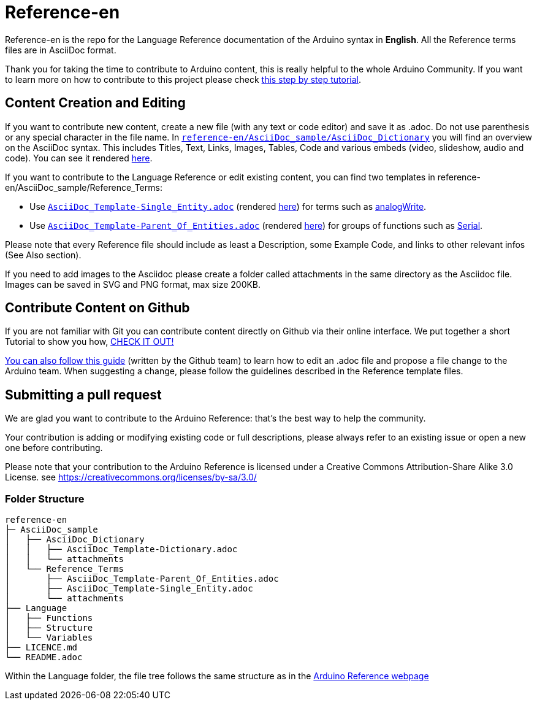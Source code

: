 = Reference-en

Reference-en is the repo for the Language Reference documentation of the Arduino syntax in **English**.  
All the Reference terms files are in AsciiDoc format.

Thank you for taking the time to contribute to Arduino content, this is really helpful to the whole Arduino Community. If you want to learn more on how to contribute to this project please check https://create.arduino.cc/projecthub/Arduino_Genuino/contribute-to-the-arduino-reference-af7c37[this step by step tutorial].

== Content Creation and Editing
If you want to contribute new content, create a new file (with any text or code editor) and save it as .adoc.  
Do not use parenthesis or any special character in the file name.  
In https://raw.githubusercontent.com/arduino/reference-en/master/AsciiDoc_sample/AsciiDoc_Dictionary/AsciiDoc_Template-Dictionary.adoc[`reference-en/AsciiDoc_sample/AsciiDoc_Dictionary`] you will find an overview on the AsciiDoc syntax. This includes Titles, Text, Links, Images, Tables, Code and various embeds (video, slideshow, audio and code). You can see it rendered https://reference.arduino.cc/reference/en/asciidoc_sample/asciidoc_dictionary/asciidoc_template-dictionary/[here].

If you want to contribute to the Language Reference or edit existing content, you can find two templates in reference-en/AsciiDoc_sample/Reference_Terms:

* Use https://raw.githubusercontent.com/arduino/reference-en/master/AsciiDoc_sample/Reference_Terms/AsciiDoc_Template-Single_Entity.adoc[`AsciiDoc_Template-Single_Entity.adoc`] (rendered https://reference.arduino.cc/reference/en/asciidoc_sample/reference_terms/asciidoc_template-single_entity/[here]) for terms such as link:http://arduino.cc/en/Reference/AnalogWrite[analogWrite].
* Use https://raw.githubusercontent.com/arduino/reference-en/master/AsciiDoc_sample/Reference_Terms/AsciiDoc_Template-Parent_Of_Entities.adoc[`AsciiDoc_Template-Parent_Of_Entities.adoc`] (rendered https://reference.arduino.cc/reference/en/asciidoc_sample/reference_terms/asciidoc_template-parent_of_entities/[here]) for groups of functions such as link:http://arduino.cc/en/Reference/Serial[Serial].

Please note that every Reference file should include as least a Description, some Example Code, and links to other relevant infos (See Also section). 

If you need to add images to the Asciidoc please create a folder called attachments in the same directory as the Asciidoc file. Images can be saved in SVG and PNG format, max size 200KB.

== Contribute Content on Github
If you are not familiar with Git you can contribute content directly on Github via their online interface. We put together a short Tutorial to show you how, https://create.arduino.cc/projecthub/Arduino_Genuino/contribute-to-the-arduino-reference-af7c37[CHECK IT OUT!]

link:https://help.github.com/articles/editing-files-in-another-user-s-repository/[You can also follow this guide] (written by the Github team) to learn how to edit an .adoc file and propose a file change to the Arduino team.  
When suggesting a change, please follow the guidelines described in the Reference template files.


== Submitting a pull request
We are glad you want to contribute to the Arduino Reference: that's the best way to help the community.

Your contribution is adding or modifying existing code or full descriptions, please always refer to an existing issue or open a new one before contributing. 

Please note that your contribution to the Arduino Reference is licensed under a Creative Commons Attribution-Share Alike 3.0 License. see https://creativecommons.org/licenses/by-sa/3.0/


=== Folder Structure
[source]
----
reference-en
├─ AsciiDoc_sample
│   ├── AsciiDoc_Dictionary
│   │   ├── AsciiDoc_Template-Dictionary.adoc
│   │   └── attachments
│   └── Reference_Terms
│       ├── AsciiDoc_Template-Parent_Of_Entities.adoc
│       ├── AsciiDoc_Template-Single_Entity.adoc
│       └── attachments
├── Language
│   ├── Functions
│   ├── Structure
│   └── Variables
├── LICENCE.md
└── README.adoc

----

Within the Language folder, the file tree follows the same structure as in the link:http://arduino.cc/en/Reference/HomePage[Arduino Reference webpage]
